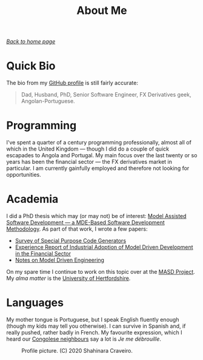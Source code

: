 :properties:
:id: 5ADCD11B-45FB-6224-11EB-531B26681143
:end:
#+title: About Me
#+author: Marco Craveiro
#+options: <:nil c:nil todo:nil ^:nil d:nil date:nil author:nil toc:nil html-postamble:nil
#+startup: inlineimages

/[[file:index.org][Back to home page]]/

* Quick Bio

The bio from my [[https://github.com/mcraveiro][GitHub profile]] is still fairly accurate:

#+begin_quote
Dad, Husband, PhD, Senior Software Engineer, FX Derivatives geek,
Angolan-Portuguese.
#+end_quote

* Programming

I've spent a quarter of a century programming professionally, almost all of
which in the United Kingdom --- though I did do a couple of quick escapades to
Angola and Portugal. My main focus over the last twenty or so years has been the
financial sector --- the FX derivatives market in particular. I am currently
gainfully employed and therefore not looking for opportunities.

* Academia

I did a PhD thesis which may (or may not) be of interest: [[https://uhra.herts.ac.uk/handle/2299/25708][Model Assisted
Software Development --- a MDE-Based Software Development Methodology]]. As part
of that work, I wrote a few papers:

- [[https://zenodo.org/records/5790875#.YkoSutDMKXI][Survey of Special Purpose Code Generators]]
- [[https://zenodo.org/records/5767247#.YkoS6NDMKXI][Experience Report of Industrial Adoption of Model Driven Development in the
  Financial Sector]]
- [[https://zenodo.org/records/5812017#.YkmlftDMKXI][Notes on Model Driven Engineering]]

On my spare time I continue to work on this topic over at the [[https://masd-project.github.io/progen/index.html][MASD Project]]. My
/alma matter/ is the [[https://www.herts.ac.uk/][University of Hertfordshire]].

* Languages

My mother tongue is Portuguese, but I speak English fluently enough (though my
kids may tell you otherwise). I can survive in Spanish and, if really pushed,
rather badly in French. My favourite expression, which I heard our [[https://en.wikipedia.org/wiki/Democratic_Republic_of_the_Congo][Congolese
neighbours]] say a lot is /Je me débrouille/.

#+caption: Profile picture. (C) 2020 Shahinara Craveiro.
#+name: fig-gotch
#+attr_html: :width 50% :height 50% :align center
[[./assets/images/gotchi_large.jpg]]
